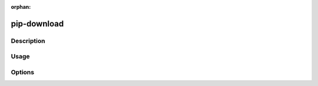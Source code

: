 :orphan:

============
pip-download
============

Description
***********

.. pip-command-description:: download

Usage
*****

.. pip-command-usage:: download

Options
*******

.. pip-command-options:: download
